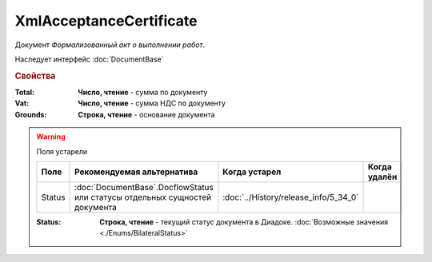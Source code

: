 XmlAcceptanceCertificate
========================

Документ *Формализованный акт о выполнении работ*.


Наследует интерфейс :doc:`DocumentBase`


.. rubric:: Свойства

:Total:
    **Число, чтение** - cумма по документу

:Vat:
    **Число, чтение** - cумма НДС по документу

:Grounds:
    **Строка, чтение** - основание документа


.. warning:: Поля устарели

    .. csv-table::
        :header: "Поле", "Рекомендуемая альтернатива", "Когда устарел", "Когда удалён"
        
        Status, :doc:`DocumentBase`.DocflowStatus или статусы отдельных сущностей документа, :doc:`../History/release_info/5_34_0`,

    :Status:
        **Строка, чтение** - текущий статус документа в Диадоке. :doc:`Возможные значения <./Enums/BilateralStatus>`